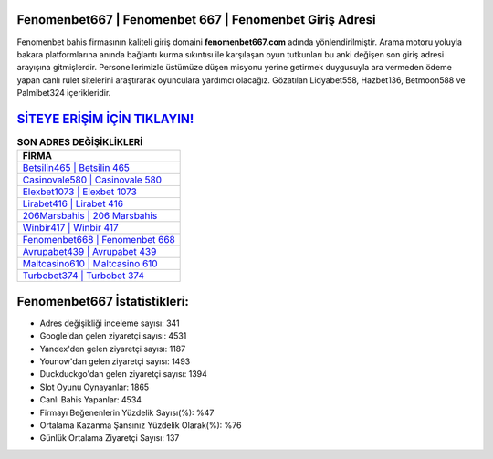 ﻿Fenomenbet667 | Fenomenbet 667 | Fenomenbet Giriş Adresi
===================================

.. image:: images/fenomenbet-giris.jpg
   :width: 600
   
Fenomenbet bahis firmasının kaliteli giriş domaini **fenomenbet667.com** adında yönlendirilmiştir. Arama motoru yoluyla bakara platformlarına anında bağlantı kurma sıkıntısı ile karşılaşan oyun tutkunları bu anki değişen son giriş adresi arayışına gitmişlerdir. Personellerimizle üstümüze düşen misyonu yerine getirmek duygusuyla ara vermeden ödeme yapan canlı rulet sitelerini araştırarak oyunculara yardımcı olacağız. Gözatılan Lidyabet558, Hazbet136, Betmoon588 ve Palmibet324 içerikleridir.

`SİTEYE ERİŞİM İÇİN TIKLAYIN! <https://uclck.me/gonow>`_
==============

.. list-table:: **SON ADRES DEĞİŞİKLİKLERİ**
   :widths: 100
   :header-rows: 1

   * - FİRMA
   * - `Betsilin465 | Betsilin 465 <betsilin465-betsilin-465-betsilin-giris-adresi.html>`_
   * - `Casinovale580 | Casinovale 580 <casinovale580-casinovale-580-casinovale-giris-adresi.html>`_
   * - `Elexbet1073 | Elexbet 1073 <elexbet1073-elexbet-1073-elexbet-giris-adresi.html>`_	 
   * - `Lirabet416 | Lirabet 416 <lirabet416-lirabet-416-lirabet-giris-adresi.html>`_	 
   * - `206Marsbahis | 206 Marsbahis <206marsbahis-206-marsbahis-marsbahis-giris-adresi.html>`_ 
   * - `Winbir417 | Winbir 417 <winbir417-winbir-417-winbir-giris-adresi.html>`_
   * - `Fenomenbet668 | Fenomenbet 668 <fenomenbet668-fenomenbet-668-fenomenbet-giris-adresi.html>`_	 
   * - `Avrupabet439 | Avrupabet 439 <avrupabet439-avrupabet-439-avrupabet-giris-adresi.html>`_
   * - `Maltcasino610 | Maltcasino 610 <maltcasino610-maltcasino-610-maltcasino-giris-adresi.html>`_
   * - `Turbobet374 | Turbobet 374 <turbobet374-turbobet-374-turbobet-giris-adresi.html>`_
	 
Fenomenbet667 İstatistikleri:
===================================	 
* Adres değişikliği inceleme sayısı: 341
* Google'dan gelen ziyaretçi sayısı: 4531
* Yandex'den gelen ziyaretçi sayısı: 1187
* Younow'dan gelen ziyaretçi sayısı: 1493
* Duckduckgo'dan gelen ziyaretçi sayısı: 1394
* Slot Oyunu Oynayanlar: 1865
* Canlı Bahis Yapanlar: 4534
* Firmayı Beğenenlerin Yüzdelik Sayısı(%): %47
* Ortalama Kazanma Şansınız Yüzdelik Olarak(%): %76
* Günlük Ortalama Ziyaretçi Sayısı: 137
